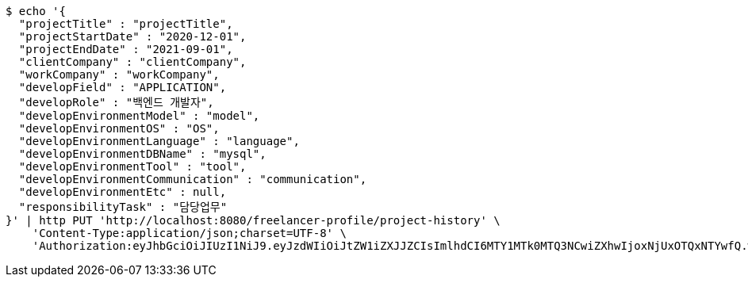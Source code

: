 [source,bash]
----
$ echo '{
  "projectTitle" : "projectTitle",
  "projectStartDate" : "2020-12-01",
  "projectEndDate" : "2021-09-01",
  "clientCompany" : "clientCompany",
  "workCompany" : "workCompany",
  "developField" : "APPLICATION",
  "developRole" : "백엔드 개발자",
  "developEnvironmentModel" : "model",
  "developEnvironmentOS" : "OS",
  "developEnvironmentLanguage" : "language",
  "developEnvironmentDBName" : "mysql",
  "developEnvironmentTool" : "tool",
  "developEnvironmentCommunication" : "communication",
  "developEnvironmentEtc" : null,
  "responsibilityTask" : "담당업무"
}' | http PUT 'http://localhost:8080/freelancer-profile/project-history' \
    'Content-Type:application/json;charset=UTF-8' \
    'Authorization:eyJhbGciOiJIUzI1NiJ9.eyJzdWIiOiJtZW1iZXJJZCIsImlhdCI6MTY1MTk0MTQ3NCwiZXhwIjoxNjUxOTQxNTYwfQ.w746AFs55VvVRMll_nMEKWyUS37viClvd02oSX2H-PA'
----